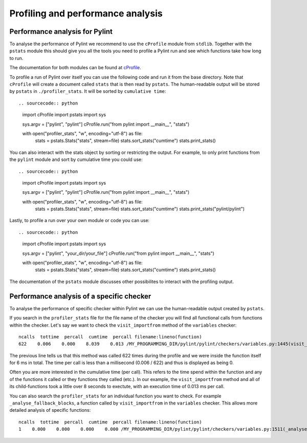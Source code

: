 .. -*- coding: utf-8 -*-
.. _profiling:

===================================
 Profiling and performance analysis
===================================

Performance analysis for Pylint
-------------------------------

To analyse the performance of Pylint we recommend to use the ``cProfile`` module
from ``stdlib``. Together with the ``pstats`` module this should give you all the tools
you need to profile a Pylint run and see which functions take how long to run.

The documentation for both modules can be found at cProfile_.

To profile a run of Pylint over itself you can use the following code and run it from the base directory.
Note that ``cProfile`` will create a document called ``stats`` that is then read by ``pstats``. The
human-readable output will be stored by ``pstats`` in ``./profiler_stats``. It will be sorted by
``cumulative time``::

.. sourcecode:: python

    import cProfile
    import pstats
    import sys

    sys.argv = ["pylint", "pylint"]
    cProfile.run("from pylint import __main__", "stats")

    with open("profiler_stats", "w", encoding="utf-8") as file:
        stats = pstats.Stats("stats", stream=file)
        stats.sort_stats("cumtime")
        stats.print_stats()

You can also interact with the stats object by sorting or restricting the output.
For example, to only print functions from the ``pylint`` module and sort by cumulative time you could
use::

.. sourcecode:: python

    import cProfile
    import pstats
    import sys

    sys.argv = ["pylint", "pylint"]
    cProfile.run("from pylint import __main__", "stats")

    with open("profiler_stats", "w", encoding="utf-8") as file:
        stats = pstats.Stats("stats", stream=file)
        stats.sort_stats("cumtime")
        stats.print_stats("pylint/pylint")

Lastly, to profile a run over your own module or code you can use::

.. sourcecode:: python

    import cProfile
    import pstats
    import sys

    sys.argv = ["pylint", "your_dir/your_file"]
    cProfile.run("from pylint import __main__", "stats")

    with open("profiler_stats", "w", encoding="utf-8") as file:
        stats = pstats.Stats("stats", stream=file)
        stats.sort_stats("cumtime")
        stats.print_stats()

The documentation of the ``pstats`` module discusses other possibilites to interact with
the profiling output.


Performance analysis of a specific checker
------------------------------------------

To analyse the performance of specific checker within Pylint we can use the human-readable output
created by ``pstats``.

If you search in the ``profiler_stats`` file for the file name of the checker you will find all functional
calls from functions within the checker. Let's say we want to check the ``visit_importfrom`` method of the
``variables`` checker::

    ncalls  tottime  percall  cumtime  percall filename:lineno(function)
    622    0.006    0.000    8.039    0.013 /MY_PROGRAMMING_DIR/pylint/pylint/checkers/variables.py:1445(visit_importfrom)

The previous line tells us that this method was called 622 times during the profile and we were inside the
function itself for 6 ms in total. The time per call is less than a millisecond (0.006 / 622)
and thus is displayed as being 0.

Often you are more interested in the cumulative time (per call). This refers to the time spend within the function
and any of the functions it called or they functions they called (etc.). In our example, the ``visit_importfrom``
method and all of its child-functions took a little over 8 seconds to exectute, with an execution time of
0.013 ms per call.

You can also search the ``profiler_stats`` for an individual function you want to check. For example
``_analyse_fallback_blocks``, a function called by ``visit_importfrom`` in the ``variables`` checker. This
allows more detailed analysis of specific functions::

    ncalls  tottime  percall  cumtime  percall filename:lineno(function)
    1    0.000    0.000    0.000    0.000 /MY_PROGRAMMING_DIR/pylint/pylint/checkers/variables.py:1511(_analyse_fallback_blocks)


.. _cProfile: https://docs.python.org/3/library/profile.html
